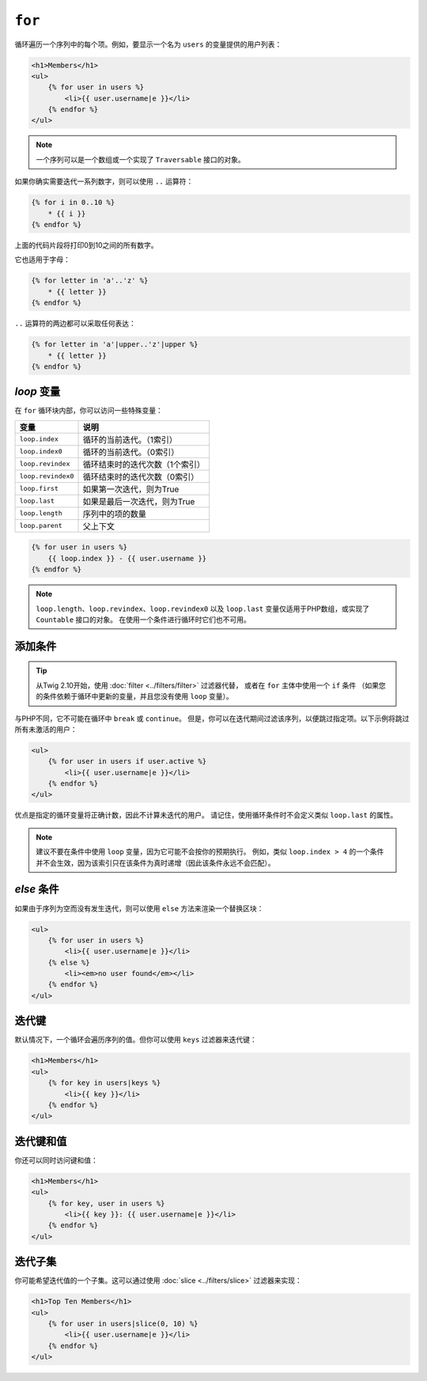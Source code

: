 ``for``
=======

循环遍历一个序列中的每个项。例如，要显示一个名为 ``users`` 的变量提供的用户列表：

.. code-block:: html+twig

    <h1>Members</h1>
    <ul>
        {% for user in users %}
            <li>{{ user.username|e }}</li>
        {% endfor %}
    </ul>

.. note::

    一个序列可以是一个数组或一个实现了 ``Traversable`` 接口的对象。

如果你确实需要迭代一系列数字，则可以使用 ``..`` 运算符：

.. code-block:: twig

    {% for i in 0..10 %}
        * {{ i }}
    {% endfor %}

上面的代码片段将打印0到10之间的所有数字。

它也适用于字母：

.. code-block:: twig

    {% for letter in 'a'..'z' %}
        * {{ letter }}
    {% endfor %}

``..`` 运算符的两边都可以采取任何表达：

.. code-block:: twig

    {% for letter in 'a'|upper..'z'|upper %}
        * {{ letter }}
    {% endfor %}

.. tip:

    如果需要一个从1开始的不同步进，则可以使用 ``range`` 函数。

`loop` 变量
-------------------

在 ``for`` 循环块内部，你可以访问一些特殊变量：

===================== =============================================================
变量                   说明
===================== =============================================================
``loop.index``        循环的当前迭代。（1索引）
``loop.index0``       循环的当前迭代。（0索引）
``loop.revindex``     循环结束时的迭代次数（1个索引）
``loop.revindex0``    循环结束时的迭代次数（0索引）
``loop.first``        如果第一次迭代，则为True
``loop.last``         如果是最后一次迭代，则为True
``loop.length``       序列中的项的数量
``loop.parent``       父上下文
===================== =============================================================

.. code-block:: twig

    {% for user in users %}
        {{ loop.index }} - {{ user.username }}
    {% endfor %}

.. note::

    ``loop.length``、``loop.revindex``、``loop.revindex0`` 以及 ``loop.last``
    变量仅适用于PHP数组，或实现了 ``Countable`` 接口的对象。
    在使用一个条件进行循环时它们也不可用。

添加条件
------------------

.. tip::

    从Twig 2.10开始，使用 :doc:`filter <../filters/filter>` 过滤器代替，
    或者在 ``for`` 主体中使用一个 ``if`` 条件
    （如果您的条件依赖于循环中更新的变量，并且您没有使用 ``loop`` 变量）。

与PHP不同，它不可能在循环中 ``break`` 或 ``continue``。
但是，你可以在迭代期间过滤该序列，以便跳过指定项。以下示例将跳过所有未激活的用户：

.. code-block:: html+twig

    <ul>
        {% for user in users if user.active %}
            <li>{{ user.username|e }}</li>
        {% endfor %}
    </ul>

优点是指定的循环变量将正确计数，因此不计算未迭代的用户。
请记住，使用循环条件时不会定义类似 ``loop.last`` 的属性。

.. note::

    建议不要在条件中使用 ``loop`` 变量，因为它可能不会按你的预期执行。
    例如，类似 ``loop.index > 4`` 的一个条件并不会生效，因为该索引只在该条件为真时递增（因此该条件永远不会匹配）。

`else` 条件
-----------------

如果由于序列为空而没有发生迭代，则可以使用 ``else`` 方法来渲染一个替换区块：

.. code-block:: html+twig

    <ul>
        {% for user in users %}
            <li>{{ user.username|e }}</li>
        {% else %}
            <li><em>no user found</em></li>
        {% endfor %}
    </ul>

迭代键
-------------------

默认情况下，一个循环会遍历序列的值。但你可以使用 ``keys`` 过滤器来迭代键：

.. code-block:: html+twig

    <h1>Members</h1>
    <ul>
        {% for key in users|keys %}
            <li>{{ key }}</li>
        {% endfor %}
    </ul>

迭代键和值
------------------------------

你还可以同时访问键和值：

.. code-block:: html+twig

    <h1>Members</h1>
    <ul>
        {% for key, user in users %}
            <li>{{ key }}: {{ user.username|e }}</li>
        {% endfor %}
    </ul>

迭代子集
-----------------------

你可能希望迭代值的一个子集。这可以通过使用 :doc:`slice <../filters/slice>` 过滤器来实现：

.. code-block:: html+twig

    <h1>Top Ten Members</h1>
    <ul>
        {% for user in users|slice(0, 10) %}
            <li>{{ user.username|e }}</li>
        {% endfor %}
    </ul>
